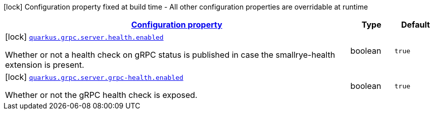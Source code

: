 [.configuration-legend]
icon:lock[title=Fixed at build time] Configuration property fixed at build time - All other configuration properties are overridable at runtime
[.configuration-reference, cols="80,.^10,.^10"]
|===

h|[[quarkus-grpc-server-config-grpc-server-build-time-config_configuration]]link:#quarkus-grpc-server-config-grpc-server-build-time-config_configuration[Configuration property]

h|Type
h|Default

a|icon:lock[title=Fixed at build time] [[quarkus-grpc-server-config-grpc-server-build-time-config_quarkus.grpc.server.health.enabled]]`link:#quarkus-grpc-server-config-grpc-server-build-time-config_quarkus.grpc.server.health.enabled[quarkus.grpc.server.health.enabled]`

[.description]
--
Whether or not a health check on gRPC status is published in case the smallrye-health extension is present.
--|boolean 
|`true`


a|icon:lock[title=Fixed at build time] [[quarkus-grpc-server-config-grpc-server-build-time-config_quarkus.grpc.server.grpc-health.enabled]]`link:#quarkus-grpc-server-config-grpc-server-build-time-config_quarkus.grpc.server.grpc-health.enabled[quarkus.grpc.server.grpc-health.enabled]`

[.description]
--
Whether or not the gRPC health check is exposed.
--|boolean 
|`true`

|===